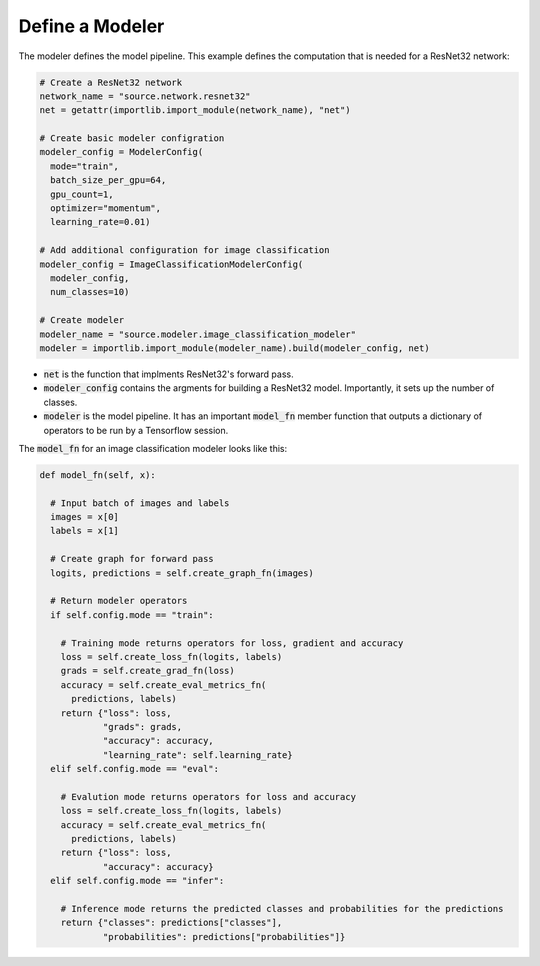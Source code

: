 Define a Modeler
---------------------------------------------------

The modeler defines the model pipeline. This example defines the computation that is needed for a ResNet32 network:

.. code-block:: python

  # Create a ResNet32 network
  network_name = "source.network.resnet32"
  net = getattr(importlib.import_module(network_name), "net")

  # Create basic modeler configration
  modeler_config = ModelerConfig(
    mode="train",
    batch_size_per_gpu=64,
    gpu_count=1,    
    optimizer="momentum",
    learning_rate=0.01)

  # Add additional configuration for image classification
  modeler_config = ImageClassificationModelerConfig(
    modeler_config,
    num_classes=10)  

  # Create modeler
  modeler_name = "source.modeler.image_classification_modeler"
  modeler = importlib.import_module(modeler_name).build(modeler_config, net)

* :code:`net` is the function that implments ResNet32's forward pass.
* :code:`modeler_config` contains the argments for building a ResNet32 model. Importantly, it sets up the number of classes.
* :code:`modeler` is the model pipeline. It has an important :code:`model_fn` member function that outputs a dictionary of operators to be run by a Tensorflow session.

The :code:`model_fn` for an image classification modeler looks like this:

.. code-block:: python

  def model_fn(self, x):

    # Input batch of images and labels
    images = x[0]
    labels = x[1]

    # Create graph for forward pass
    logits, predictions = self.create_graph_fn(images)

    # Return modeler operators
    if self.config.mode == "train":

      # Training mode returns operators for loss, gradient and accuracy
      loss = self.create_loss_fn(logits, labels)
      grads = self.create_grad_fn(loss)
      accuracy = self.create_eval_metrics_fn(
        predictions, labels)
      return {"loss": loss,
              "grads": grads,
              "accuracy": accuracy,
              "learning_rate": self.learning_rate}
    elif self.config.mode == "eval":

      # Evalution mode returns operators for loss and accuracy
      loss = self.create_loss_fn(logits, labels)
      accuracy = self.create_eval_metrics_fn(
        predictions, labels)
      return {"loss": loss,
              "accuracy": accuracy}
    elif self.config.mode == "infer":

      # Inference mode returns the predicted classes and probabilities for the predictions
      return {"classes": predictions["classes"],
              "probabilities": predictions["probabilities"]}
